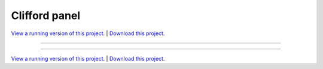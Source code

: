 .. _gallery_clifford_panel:

Clifford panel
______________

`View a running version of this project. <https://attractors.pyviz.demo.anaconda.com/>`_ | `Download this project. </assets/attractors.zip>`_

-------

.. notebook:: None ../../attractors/clifford_panel.ipynb

-------

`View a running version of this project. <https://attractors.pyviz.demo.anaconda.com/>`_ | `Download this project. </assets/attractors.zip>`_